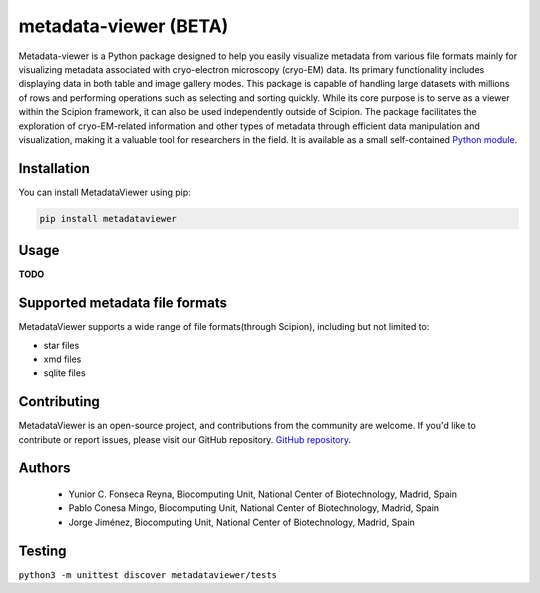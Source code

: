 metadata-viewer (BETA)
=======================

Metadata-viewer is a Python  package designed to help you easily visualize
metadata from various file formats mainly for visualizing metadata associated
with cryo-electron microscopy (cryo-EM) data. Its primary functionality includes
displaying data in both table and image gallery modes. This package is capable
of handling large datasets with millions of rows and performing operations such
as selecting and sorting quickly. While its core purpose is to serve as a viewer within the
Scipion framework, it can also be used independently outside of Scipion.
The package facilitates the exploration of cryo-EM-related information and other
types of metadata through efficient data manipulation and visualization, making
it a valuable tool for researchers in the field.
It is available as a small self-contained  `Python module <https://pypi.org/project/metadata-viewer/>`_.

Installation
-------------

You can install MetadataViewer using pip:

.. code-block::

 pip install metadataviewer


Usage
------
**TODO**

Supported metadata file formats
--------------------------------

MetadataViewer supports a wide range of file formats(through Scipion), including but not limited to:

* star files
* xmd files
* sqlite files


Contributing
---------------
MetadataViewer is an open-source project, and contributions from the community
are welcome. If you'd like to contribute or report issues, please visit our
GitHub repository. `GitHub repository <https://github.com/fonsecareyna82/metadata_viewer/>`_.


Authors
-------

 * Yunior C. Fonseca Reyna, Biocomputing Unit, National Center of Biotechnology, Madrid, Spain
 * Pablo Conesa Mingo, Biocomputing Unit, National Center of Biotechnology, Madrid, Spain
 * Jorge Jiménez, Biocomputing Unit, National Center of Biotechnology, Madrid, Spain

Testing
-------

``python3 -m unittest discover metadataviewer/tests``

